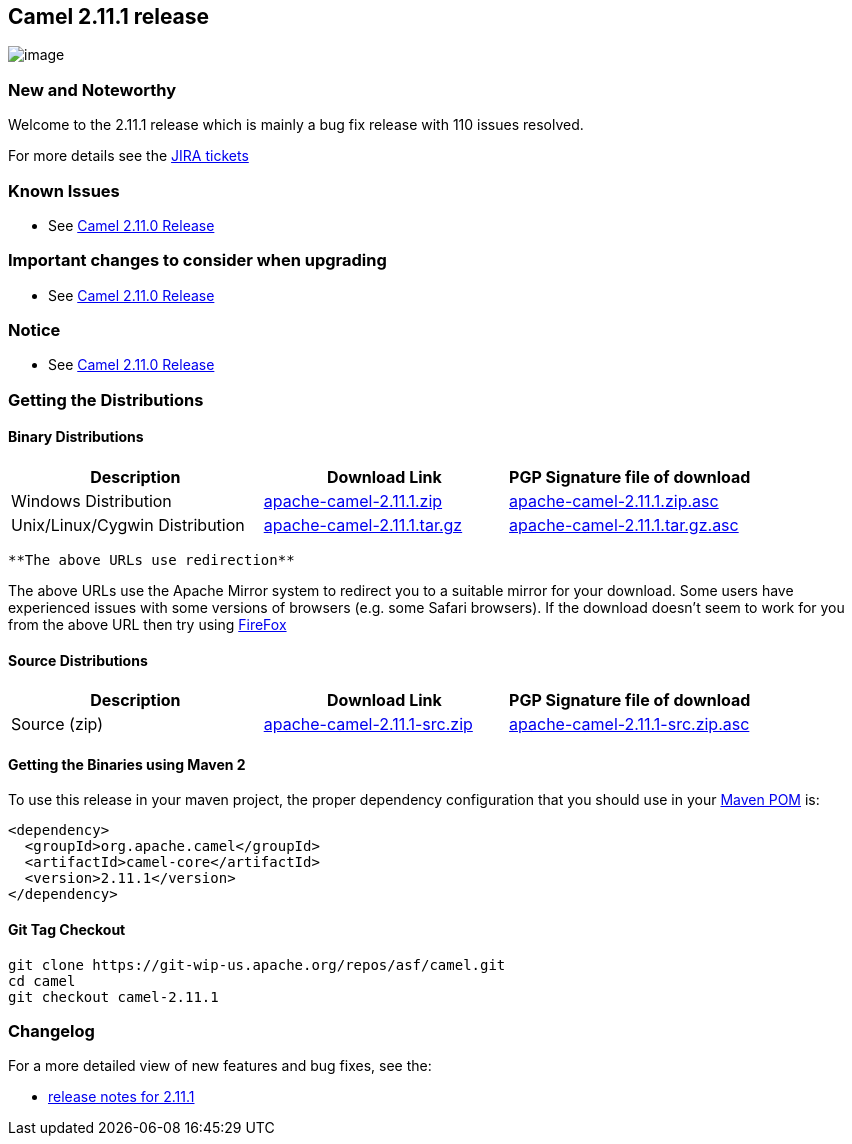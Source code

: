 [[ConfluenceContent]]
[[Camel2.11.1Release-Camel2.11.1release]]
Camel 2.11.1 release
--------------------

image:http://camel.apache.org/download.data/camel-box-v1.0-150x200.png[image]

[[Camel2.11.1Release-NewandNoteworthy]]
New and Noteworthy
~~~~~~~~~~~~~~~~~~

Welcome to the 2.11.1 release which is mainly a bug fix release with 110
issues resolved.

For more details see the
https://issues.apache.org/jira/secure/ReleaseNote.jspa?projectId=12311211&version=12323967[JIRA
tickets]

[[Camel2.11.1Release-KnownIssues]]
Known Issues
~~~~~~~~~~~~

* See link:camel-2110-release.html[Camel 2.11.0 Release]

[[Camel2.11.1Release-Importantchangestoconsiderwhenupgrading]]
Important changes to consider when upgrading
~~~~~~~~~~~~~~~~~~~~~~~~~~~~~~~~~~~~~~~~~~~~

* See link:camel-2110-release.html[Camel 2.11.0 Release]

[[Camel2.11.1Release-Notice]]
Notice
~~~~~~

* See link:camel-2110-release.html[Camel 2.11.0 Release]

[[Camel2.11.1Release-GettingtheDistributions]]
Getting the Distributions
~~~~~~~~~~~~~~~~~~~~~~~~~

[[Camel2.11.1Release-BinaryDistributions]]
Binary Distributions
^^^^^^^^^^^^^^^^^^^^

[width="100%",cols="34%,33%,33%",options="header",]
|=======================================================================
|Description |Download Link |PGP Signature file of download
|Windows Distribution
|http://archive.apache.org/dist/camel/apache-camel/2.11.1/apache-camel-2.11.1.zip[apache-camel-2.11.1.zip]
|http://archive.apache.org/dist/camel/apache-camel/2.11.1/apache-camel-2.11.1.zip.asc[apache-camel-2.11.1.zip.asc]

|Unix/Linux/Cygwin Distribution
|http://archive.apache.org/dist/camel/apache-camel/2.11.1/apache-camel-2.11.1.tar.gz[apache-camel-2.11.1.tar.gz]
|http://archive.apache.org/dist/camel/apache-camel/2.11.1/apache-camel-2.11.1.tar.gz.asc[apache-camel-2.11.1.tar.gz.asc]
|=======================================================================

[Info]
====
 **The above URLs use redirection**

The above URLs use the Apache Mirror system to redirect you to a
suitable mirror for your download. Some users have experienced issues
with some versions of browsers (e.g. some Safari browsers). If the
download doesn't seem to work for you from the above URL then try using
http://www.mozilla.com/en-US/firefox/[FireFox]

====

[[Camel2.11.1Release-SourceDistributions]]
Source Distributions
^^^^^^^^^^^^^^^^^^^^

[width="100%",cols="34%,33%,33%",options="header",]
|=======================================================================
|Description |Download Link |PGP Signature file of download
|Source (zip)
|http://archive.apache.org/dist/camel/apache-camel/2.11.1/apache-camel-2.11.1-src.zip[apache-camel-2.11.1-src.zip]
|http://archive.apache.org/dist/camel/apache-camel/2.11.1/apache-camel-2.11.1-src.zip.asc[apache-camel-2.11.1-src.zip.asc]
|=======================================================================

[[Camel2.11.1Release-GettingtheBinariesusingMaven2]]
Getting the Binaries using Maven 2
^^^^^^^^^^^^^^^^^^^^^^^^^^^^^^^^^^

To use this release in your maven project, the proper dependency
configuration that you should use in your
http://maven.apache.org/guides/introduction/introduction-to-the-pom.html[Maven
POM] is:

[source,brush:,java;,gutter:,false;,theme:,Default]
----
<dependency>
  <groupId>org.apache.camel</groupId>
  <artifactId>camel-core</artifactId>
  <version>2.11.1</version>
</dependency>
----

[[Camel2.11.1Release-GitTagCheckout]]
Git Tag Checkout
^^^^^^^^^^^^^^^^

[source,brush:,java;,gutter:,false;,theme:,Default]
----
git clone https://git-wip-us.apache.org/repos/asf/camel.git
cd camel
git checkout camel-2.11.1
----

[[Camel2.11.1Release-Changelog]]
Changelog
~~~~~~~~~

For a more detailed view of new features and bug fixes, see the:

* https://issues.apache.org/jira/secure/ReleaseNote.jspa?projectId=12311211&version=12323967[release
notes for 2.11.1]
